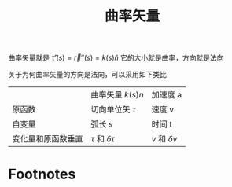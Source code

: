 #+title: 曲率矢量
#+roam_tags: 微分几何

  曲率矢量就是 \(\hat{\tau}'(s) = \vec{r}''(s) = k(s)\hat{n}\)
  它的大小就是曲率，方向就是[[file:20200926200908-法向单位矢量.org][法向]]

  关于为何曲率矢量的方向是法向，可以采用如下类比
     
|                    | 曲率矢量 \(k(s)n\)         | 加速度 a              |
| 原函数             | 切向单位矢 \(\tau\)        | 速度 v                |
| 自变量             | 弧长 \(s\)                 | 时间 t                |
| 变化量和原函数垂直 | \(\tau\) 和 \(\delta\tau\) | \(v\) 和 \(\delta v\) |

* Footnotes

[fn:1] 在自变量趋于零时才能垂直
